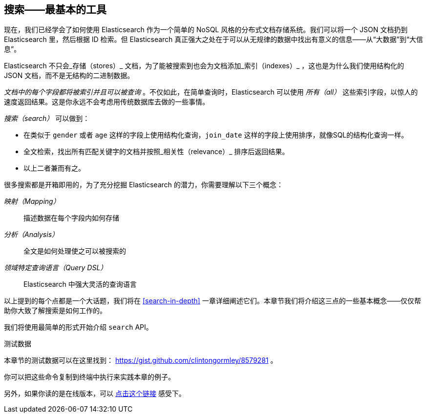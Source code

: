 [[search]]
== 搜索——最基本的工具

现在，我们已经学会了如何使用 Elasticsearch 作为一个简单的 NoSQL 风格的分布式文档存储系统。我们可以((("searching")))将一个 JSON 文档扔到 Elasticsearch 里，然后根据 ID 检索。但 Elasticsearch 真正强大之处在于可以从无规律的数据中找出有意义的信息——从“大数据”到“大信息”。

Elasticsearch 不只会_存储（stores）_ 文档，为了能被搜索到也会为文档添加_索引（indexes）_ ，这也是为什么我们使用结构化的 JSON 文档，而不是无结构的二进制数据。

_文档中的每个字段都将被索引并且可以被查询_ 。((("indexing")))不仅如此，在简单查询时，Elasticsearch 可以使用 _所有（all）_ 这些索引字段，以惊人的速度返回结果。这是你永远不会考虑用传统数据库去做的一些事情。

_搜索（search）_ 可以做到：

* 在类似于 `gender` 或者 `age` 这样的字段((("fields", "searching on")))((("searching", "types of searches")))上使用结构化查询，`join_date` 这样的字段上使用排序，就像SQL的结构化查询一样。

* 全文检索，找出所有匹配关键字的文档并按照_相关性（relevance）_ 排序后返回结果。

* 以上二者兼而有之。

很多搜索都是开箱即用的((("full text search")))，为了充分挖掘 Elasticsearch 的潜力，你需要理解以下三个概念：

 _映射（Mapping）_ ::
   描述数据在每个字段内如何存储

 _分析（Analysis）_ ::
   全文是如何处理使之可以被搜索的

 _领域特定查询语言（Query DSL）_ ::
   Elasticsearch 中强大灵活的查询语言

以上提到的每个点都是一个大话题，我们将在 <<search-in-depth>> 一章详细阐述它们。本章节我们将介绍这三点的一些基本概念——仅仅帮助你大致了解搜索是如何工作的。

我们将使用最简单的形式开始介绍 `search` API。

.测试数据

****

本章节的测试数据可以在这里找到： https://gist.github.com/clintongormley/8579281 。

你可以把这些命令复制到终端中执行来实践本章的例子。

另外，如果你读的是在线版本，可以 link:sense_widget.html?snippets/050_Search/Test_data.json[点击这个链接] 感受下。

****
